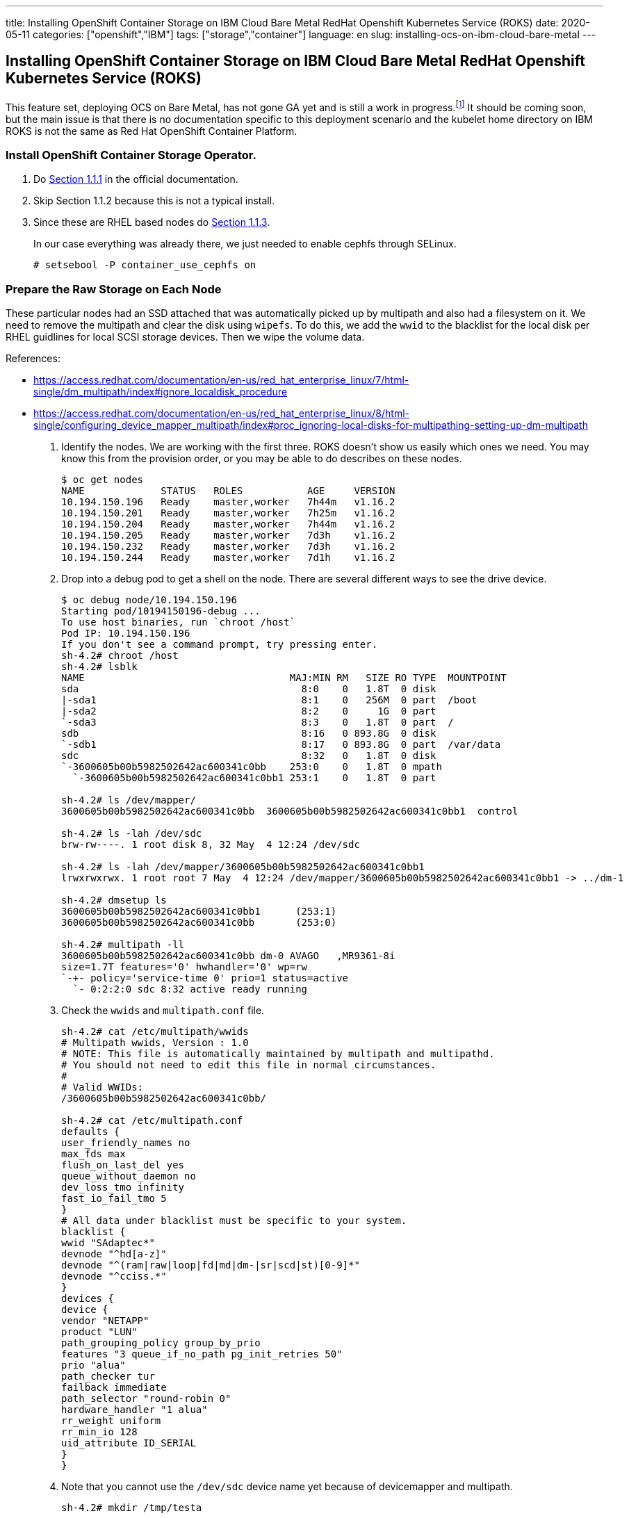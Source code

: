 ---
title: Installing OpenShift Container Storage on IBM Cloud Bare Metal RedHat Openshift Kubernetes Service (ROKS)
date: 2020-05-11
categories: ["openshift","IBM"]
tags: ["storage","container"]
language: en
slug: installing-ocs-on-ibm-cloud-bare-metal
---

== Installing OpenShift Container Storage on IBM Cloud Bare Metal RedHat Openshift Kubernetes Service (ROKS)

This feature set, deploying OCS on Bare Metal, has not gone GA yet and is still a work in progress.footnote:[https://github.com/openshift/ocs-operator/issues/454#issuecomment-604522767]  It should be coming soon, but the main issue is that there is no documentation specific to this deployment scenario and the kubelet home directory on IBM ROKS is not the same as Red Hat OpenShift Container Platform.  

=== Install OpenShift Container Storage Operator.

. Do https://access.redhat.com/documentation/en-us/red_hat_openshift_container_storage/4.3/html-single/deploying_openshift_container_storage/index#installing-rhocs-on-existing-rhocp[Section 1.1.1] in the official documentation.

. Skip Section 1.1.2 because this is not a typical install.

. Since these are RHEL based nodes do https://access.redhat.com/documentation/en-us/red_hat_openshift_container_storage/4.3/html-single/deploying_openshift_container_storage/index#enabling-file-system-access-for-containers-on-red-hat-enterprise-linux-based-nodes_rhocs[Section 1.1.3]. +
+
In our case everything was already there, we just needed to enable cephfs through SELinux.

 # setsebool -P container_use_cephfs on

=== Prepare the Raw Storage on Each Node

These particular nodes had an SSD attached that was automatically picked up by multipath and also had a filesystem on it.  We need to remove the multipath and clear the disk using `wipefs`. To do this, we add the `wwid` to the blacklist for the local disk per RHEL guidlines for local SCSI storage devices. Then we wipe the volume data. 

References:

- https://access.redhat.com/documentation/en-us/red_hat_enterprise_linux/7/html-single/dm_multipath/index#ignore_localdisk_procedure
- https://access.redhat.com/documentation/en-us/red_hat_enterprise_linux/8/html-single/configuring_device_mapper_multipath/index#proc_ignoring-local-disks-for-multipathing-setting-up-dm-multipath

. Identify the nodes.  We are working with the first three. ROKS doesn't show us easily which ones we need. You may know this from the provision order, or you may be able to do describes on these nodes.
+
[source]
----
$ oc get nodes
NAME             STATUS   ROLES           AGE     VERSION
10.194.150.196   Ready    master,worker   7h44m   v1.16.2
10.194.150.201   Ready    master,worker   7h25m   v1.16.2
10.194.150.204   Ready    master,worker   7h44m   v1.16.2
10.194.150.205   Ready    master,worker   7d3h    v1.16.2
10.194.150.232   Ready    master,worker   7d3h    v1.16.2
10.194.150.244   Ready    master,worker   7d1h    v1.16.2
----

. Drop into a debug pod to get a shell on the node.  There are several different ways to see the drive device.
+
[source]
----
$ oc debug node/10.194.150.196
Starting pod/10194150196-debug ...
To use host binaries, run `chroot /host`
Pod IP: 10.194.150.196
If you don't see a command prompt, try pressing enter.
sh-4.2# chroot /host
sh-4.2# lsblk
NAME                                   MAJ:MIN RM   SIZE RO TYPE  MOUNTPOINT
sda                                      8:0    0   1.8T  0 disk  
|-sda1                                   8:1    0   256M  0 part  /boot
|-sda2                                   8:2    0     1G  0 part  
`-sda3                                   8:3    0   1.8T  0 part  /
sdb                                      8:16   0 893.8G  0 disk  
`-sdb1                                   8:17   0 893.8G  0 part  /var/data
sdc                                      8:32   0   1.8T  0 disk  
`-3600605b00b5982502642ac600341c0bb    253:0    0   1.8T  0 mpath 
  `-3600605b00b5982502642ac600341c0bb1 253:1    0   1.8T  0 part  

sh-4.2# ls /dev/mapper/
3600605b00b5982502642ac600341c0bb  3600605b00b5982502642ac600341c0bb1  control

sh-4.2# ls -lah /dev/sdc
brw-rw----. 1 root disk 8, 32 May  4 12:24 /dev/sdc

sh-4.2# ls -lah /dev/mapper/3600605b00b5982502642ac600341c0bb1 
lrwxrwxrwx. 1 root root 7 May  4 12:24 /dev/mapper/3600605b00b5982502642ac600341c0bb1 -> ../dm-1

sh-4.2# dmsetup ls 
3600605b00b5982502642ac600341c0bb1	(253:1)
3600605b00b5982502642ac600341c0bb	(253:0)

sh-4.2# multipath -ll
3600605b00b5982502642ac600341c0bb dm-0 AVAGO   ,MR9361-8i       
size=1.7T features='0' hwhandler='0' wp=rw
`-+- policy='service-time 0' prio=1 status=active
  `- 0:2:2:0 sdc 8:32 active ready running
----

. Check the `wwids` and `multipath.conf` file.
+
[source]
----
sh-4.2# cat /etc/multipath/wwids 
# Multipath wwids, Version : 1.0
# NOTE: This file is automatically maintained by multipath and multipathd.
# You should not need to edit this file in normal circumstances.
#
# Valid WWIDs:
/3600605b00b5982502642ac600341c0bb/

sh-4.2# cat /etc/multipath.conf 
defaults {
user_friendly_names no
max_fds max
flush_on_last_del yes
queue_without_daemon no
dev_loss_tmo infinity
fast_io_fail_tmo 5
}
# All data under blacklist must be specific to your system.
blacklist {
wwid "SAdaptec*"
devnode "^hd[a-z]"
devnode "^(ram|raw|loop|fd|md|dm-|sr|scd|st)[0-9]*"
devnode "^cciss.*"
}
devices {
device {
vendor "NETAPP"
product "LUN"
path_grouping_policy group_by_prio
features "3 queue_if_no_path pg_init_retries 50"
prio "alua"
path_checker tur
failback immediate
path_selector "round-robin 0"
hardware_handler "1 alua"
rr_weight uniform
rr_min_io 128
uid_attribute ID_SERIAL
}
}
----

. Note that you cannot use the `/dev/sdc` device name yet because of devicemapper and multipath.
+
[source]
----
sh-4.2# mkdir /tmp/testa

sh-4.2# mount /dev/sdc /tmp/testa
mount: /dev/sdc is already mounted or /tmp/testa busy
                           
sh-4.2# mount /dev/mapper/3600605b00b5982502642ac600341c0bb1 /tmp/testa

sh-4.2# umount /tmp/testa
----

. Backup `multipath.conf` and id it to add your device `wwid` to the blacklist.
+
[source]
----
sh-4.2# cp /etc/multipath.conf{.bk,}

sh-4.2# vi /etc/multipath.conf 

sh-4.2# diff /etc/multipath.conf{,.bk}
11d10
< wwid 3600605b00b5982502642ac600341c0bb

sh-4.2# cat /etc/multipath.conf
defaults {
user_friendly_names no
max_fds max
flush_on_last_del yes
queue_without_daemon no
dev_loss_tmo infinity
fast_io_fail_tmo 5
}
# All data under blacklist must be specific to your system.
blacklist {
wwid 3600605b00b5982502642ac600341c0bb
wwid "SAdaptec*"
devnode "^hd[a-z]"
devnode "^(ram|raw|loop|fd|md|dm-|sr|scd|st)[0-9]*"
devnode "^cciss.*"
}
devices {
device {
vendor "NETAPP"
product "LUN"
path_grouping_policy group_by_prio
features "3 queue_if_no_path pg_init_retries 50"
prio "alua"
path_checker tur
failback immediate
path_selector "round-robin 0"
hardware_handler "1 alua"
rr_weight uniform
rr_min_io 128
uid_attribute ID_SERIAL
}
}
----
+
Nothing happens until you refresh the service.
+
[source]
----
sh-4.2# lsblk
NAME                                   MAJ:MIN RM   SIZE RO TYPE  MOUNTPOINT
sda                                      8:0    0   1.8T  0 disk  
|-sda1                                   8:1    0   256M  0 part  /boot
|-sda2                                   8:2    0     1G  0 part  
`-sda3                                   8:3    0   1.8T  0 part  /
sdb                                      8:16   0 893.8G  0 disk  
`-sdb1                                   8:17   0 893.8G  0 part  /var/data
sdc                                      8:32   0   1.8T  0 disk  
|-sdc1                                   8:33   0   1.8T  0 part  
`-3600605b00b5982502642ac600341c0bb    253:0    0   1.8T  0 mpath 
  `-3600605b00b5982502642ac600341c0bb1 253:1    0   1.8T  0 part  

sh-4.2# systemctl reload multipathd.service

sh-4.2# lsblk
NAME   MAJ:MIN RM   SIZE RO TYPE MOUNTPOINT
sda      8:0    0   1.8T  0 disk 
|-sda1   8:1    0   256M  0 part /boot
|-sda2   8:2    0     1G  0 part 
`-sda3   8:3    0   1.8T  0 part /
sdb      8:16   0 893.8G  0 disk 
`-sdb1   8:17   0 893.8G  0 part /var/data
sdc      8:32   0   1.8T  0 disk 
`-sdc1   8:33   0   1.8T  0 part 

sh-4.2# mount /dev/sdc1 /tmp/testa

sh-4.2# umount /tmp/testa
----

. Wipe the volume data (it came with a single XFS partition).
+
[source]
----
sh-4.2# wipefs /dev/sdc
offset               type
 ----------------------------------------------------------------
0x1fe                dos   [partition table]


sh-4.2# wipefs /dev/sdc --all --force
/dev/sdc: 2 bytes were erased at offset 0x000001fe (dos): 55 aa
/dev/sdc: calling ioclt to re-read partition table: Success

sh-4.2# wipefs /dev/sdc

sh-4.2# exit
exit
----

. Scripting it, to repeat:
+
[source]
----
cp /etc/multipath.conf{,.bk}
sed -i 's/wwid \"SAdaptec\*\"/wwid \"SAdaptec\*\"\nwwid '$(multipath -ll | grep AVAGO | awk '{print $1}')'/g' /etc/multipath.conf
systemctl reload multipathd.service
wipefs /dev/sdc --all --force
----

NOTE: These RHEL systems are "ephemeral" if "reset" using the `ibmcloud` command.  You will lose any alteration to the underlying OS.  Further work and testing needs to be done if we need to be able to use the machines and their storage correctly on a "reset".  It is unclear to me if there is a "Reboot" option that does not "reset" the OS.  For the purposes of this POC it does not appear to be important as long as we do not "Reset" the machines.

=== Install the Local Storage Operator

. Do https://access.redhat.com/documentation/en-us/red_hat_openshift_container_storage/4.3/html-single/deploying_openshift_container_storage/index#requirements-for-installing-openshift-container-storage-using-local-storage-devices_rhocs[Section 1.2.2] in the official documentation. +
+
https://github.com/openshift/local-storage-operator/blob/master/docs/deploy-with-olm.md[Additional LocalVolume Reference]

. Create the LocalVolume object:
+
[source]
----
echo 'apiVersion: local.storage.openshift.io/v1
kind: LocalVolume
metadata:
  name: ocs-backing
  namespace: local-storage
spec:
  nodeSelector:
    nodeSelectorTerms:
    - matchExpressions:
      - key: kubernetes.io/hostname
        operator: In
        values:
        - 10.194.150.196
        - 10.194.150.201
        - 10.194.150.204
  storageClassDevices:
  - devicePaths:
    - /dev/sdc
    storageClassName: local-ocs-backing
    volumeMode: Block' | oc create -f -
----

NOTE: Best practices suggested by the OCS documentation is to use the `/dev/disks/by-id` name of the disk.  This was not originally done in this POC.

Results:

[source]
----
$ oc get pods
NAME                                                    READY   STATUS    RESTARTS   AGE
local-ssd-file-platinum-kafka-local-diskmaker-77dz5     1/1     Running   0          17h
local-ssd-file-platinum-kafka-local-diskmaker-jzm6g     1/1     Running   0          17h
local-ssd-file-platinum-kafka-local-diskmaker-qnmb6     1/1     Running   0          17h
local-ssd-file-platinum-kafka-local-provisioner-66n4b   1/1     Running   0          17h
local-ssd-file-platinum-kafka-local-provisioner-gnr2x   1/1     Running   0          17h
local-ssd-file-platinum-kafka-local-provisioner-kzbfw   1/1     Running   0          17h
local-storage-operator-5df7f84f45-kttf4                 1/1     Running   0          14h
ocs-backing-local-diskmaker-fkbqn                       1/1     Running   0          4s
ocs-backing-local-diskmaker-l82n6                       1/1     Running   0          4s
ocs-backing-local-diskmaker-zhl9d                       1/1     Running   0          4s
ocs-backing-local-provisioner-5sqq4                     1/1     Running   0          4s
ocs-backing-local-provisioner-n9mxg                     1/1     Running   0          4s
ocs-backing-local-provisioner-wz4qk                     1/1     Running   0          4s
----

Note that the "diskmaker" logs don't take any action until there is a PVC created to match the PV.

[source]
----
$ oc logs -f ocs-backing-local-diskmaker-fkbqn
I0505 02:28:06.808416       1 diskmaker.go:23] Go Version: go1.12.12
I0505 02:28:06.808796       1 diskmaker.go:24] Go OS/Arch: linux/amd64
^C
----

The "provisioner" logs show the capture of the raw block device.

[source]
----
$ oc logs -f ocs-backing-local-provisioner-5sqq4
I0505 02:28:06.851623       1 common.go:320] StorageClass "local-ocs-backing" configured with MountDir "/mnt/local-storage/local-ocs-backing", HostDir "/mnt/local-storage/local-ocs-backing", VolumeMode "Block", FsType "", BlockCleanerCommand ["/scripts/quick_reset.sh"]
I0505 02:28:06.851784       1 main.go:63] Loaded configuration: {StorageClassConfig:map[local-ocs-backing:{HostDir:/mnt/local-storage/local-ocs-backing MountDir:/mnt/local-storage/local-ocs-backing BlockCleanerCommand:[/scripts/quick_reset.sh] VolumeMode:Block FsType:}] NodeLabelsForPV:[] UseAlphaAPI:false UseJobForCleaning:false MinResyncPeriod:{Duration:5m0s} UseNodeNameOnly:false LabelsForPV:map[storage.openshift.com/local-volume-owner-name:ocs-backing storage.openshift.com/local-volume-owner-namespace:local-storage]}
I0505 02:28:06.851817       1 main.go:64] Ready to run...
W0505 02:28:06.851829       1 main.go:73] MY_NAMESPACE environment variable not set, will be set to default.
W0505 02:28:06.851839       1 main.go:79] JOB_CONTAINER_IMAGE environment variable not set.
I0505 02:28:06.852418       1 common.go:382] Creating client using in-cluster config
I0505 02:28:06.884228       1 main.go:85] Starting controller
I0505 02:28:06.884272       1 main.go:100] Starting metrics server at :8080
I0505 02:28:06.884403       1 controller.go:45] Initializing volume cache
I0505 02:28:07.087009       1 controller.go:108] Controller started
E0505 02:28:07.087143       1 discovery.go:201] Error reading directory: open /mnt/local-storage/local-ocs-backing: no such file or directory
I0505 02:28:17.087958       1 discovery.go:304] Found new volume at host path "/mnt/local-storage/local-ocs-backing/sdc" with capacity 1919816826880, creating Local PV "local-pv-a0747d99", required volumeMode "Block"
I0505 02:28:17.102694       1 discovery.go:337] Created PV "local-pv-a0747d99" for volume at "/mnt/local-storage/local-ocs-backing/sdc"
I0505 02:28:17.102824       1 cache.go:55] Added pv "local-pv-a0747d99" to cache
I0505 02:28:17.116552       1 cache.go:64] Updated pv "local-pv-a0747d99" to cache
^C
$ oc logs -f ocs-backing-local-provisioner-n9mxg
I0505 02:28:06.628631       1 common.go:320] StorageClass "local-ocs-backing" configured with MountDir "/mnt/local-storage/local-ocs-backing", HostDir "/mnt/local-storage/local-ocs-backing", VolumeMode "Block", FsType "", BlockCleanerCommand ["/scripts/quick_reset.sh"]
I0505 02:28:06.628779       1 main.go:63] Loaded configuration: {StorageClassConfig:map[local-ocs-backing:{HostDir:/mnt/local-storage/local-ocs-backing MountDir:/mnt/local-storage/local-ocs-backing BlockCleanerCommand:[/scripts/quick_reset.sh] VolumeMode:Block FsType:}] NodeLabelsForPV:[] UseAlphaAPI:false UseJobForCleaning:false MinResyncPeriod:{Duration:5m0s} UseNodeNameOnly:false LabelsForPV:map[storage.openshift.com/local-volume-owner-name:ocs-backing storage.openshift.com/local-volume-owner-namespace:local-storage]}
I0505 02:28:06.628809       1 main.go:64] Ready to run...
W0505 02:28:06.628820       1 main.go:73] MY_NAMESPACE environment variable not set, will be set to default.
W0505 02:28:06.628831       1 main.go:79] JOB_CONTAINER_IMAGE environment variable not set.
I0505 02:28:06.629393       1 common.go:382] Creating client using in-cluster config
I0505 02:28:06.658010       1 main.go:85] Starting controller
I0505 02:28:06.658072       1 main.go:100] Starting metrics server at :8080
I0505 02:28:06.658185       1 controller.go:45] Initializing volume cache
I0505 02:28:06.860545       1 controller.go:108] Controller started
E0505 02:28:06.860666       1 discovery.go:201] Error reading directory: open /mnt/local-storage/local-ocs-backing: no such file or directory
I0505 02:28:16.861298       1 discovery.go:304] Found new volume at host path "/mnt/local-storage/local-ocs-backing/sdc" with capacity 1919816826880, creating Local PV "local-pv-4db9cb47", required volumeMode "Block"
I0505 02:28:16.877592       1 discovery.go:337] Created PV "local-pv-4db9cb47" for volume at "/mnt/local-storage/local-ocs-backing/sdc"
I0505 02:28:16.877745       1 cache.go:55] Added pv "local-pv-4db9cb47" to cache
I0505 02:28:16.887963       1 cache.go:64] Updated pv "local-pv-4db9cb47" to cache
^C
$ oc logs -f ocs-backing-local-provisioner-wz4qk
I0505 02:28:06.777835       1 common.go:320] StorageClass "local-ocs-backing" configured with MountDir "/mnt/local-storage/local-ocs-backing", HostDir "/mnt/local-storage/local-ocs-backing", VolumeMode "Block", FsType "", BlockCleanerCommand ["/scripts/quick_reset.sh"]
I0505 02:28:06.777974       1 main.go:63] Loaded configuration: {StorageClassConfig:map[local-ocs-backing:{HostDir:/mnt/local-storage/local-ocs-backing MountDir:/mnt/local-storage/local-ocs-backing BlockCleanerCommand:[/scripts/quick_reset.sh] VolumeMode:Block FsType:}] NodeLabelsForPV:[] UseAlphaAPI:false UseJobForCleaning:false MinResyncPeriod:{Duration:5m0s} UseNodeNameOnly:false LabelsForPV:map[storage.openshift.com/local-volume-owner-name:ocs-backing storage.openshift.com/local-volume-owner-namespace:local-storage]}
I0505 02:28:06.778007       1 main.go:64] Ready to run...
W0505 02:28:06.778018       1 main.go:73] MY_NAMESPACE environment variable not set, will be set to default.
W0505 02:28:06.778027       1 main.go:79] JOB_CONTAINER_IMAGE environment variable not set.
I0505 02:28:06.778609       1 common.go:382] Creating client using in-cluster config
I0505 02:28:06.803697       1 main.go:85] Starting controller
I0505 02:28:06.803728       1 main.go:100] Starting metrics server at :8080
I0505 02:28:06.803815       1 controller.go:45] Initializing volume cache
I0505 02:28:07.006479       1 controller.go:108] Controller started
E0505 02:28:07.006588       1 discovery.go:201] Error reading directory: open /mnt/local-storage/local-ocs-backing: no such file or directory
I0505 02:28:17.007375       1 discovery.go:304] Found new volume at host path "/mnt/local-storage/local-ocs-backing/sdc" with capacity 1919816826880, creating Local PV "local-pv-7f5385f2", required volumeMode "Block"
I0505 02:28:17.026660       1 discovery.go:337] Created PV "local-pv-7f5385f2" for volume at "/mnt/local-storage/local-ocs-backing/sdc"
I0505 02:28:17.026720       1 cache.go:55] Added pv "local-pv-7f5385f2" to cache
I0505 02:28:17.036906       1 cache.go:64] Updated pv "local-pv-7f5385f2" to cache
^C
----

The PersistentVolumes show up:

[source]
----
$ oc get pv | grep ocs-backing
local-pv-4db9cb47                          1787Gi     RWO            Delete           Available                                                                              local-ocs-backing                        22m
local-pv-7f5385f2                          1787Gi     RWO            Delete           Available                                                                              local-ocs-backing                        22m
local-pv-a0747d99                          1787Gi     RWO            Delete           Available                                                                              local-ocs-backing                        22m

----

=== Create an OCS StorageCluster

. Edit the system:node ClusterRole. Alternatively, you can set `enable-controller-attach-detach` to true on the kubelet.footnote:[https://github.com/openshift/ocs-operator/issues/453#issuecomment-619918779]
+
[source]
----
$ oc edit clusterrole system\:node

- apiGroups:
  - storage.k8s.io
  resources:
  - volumeattachments
  verbs:
  - get
  - create
  - update
  - delete
  - list

----

. Do https://access.redhat.com/documentation/en-us/red_hat_openshift_container_storage/4.3/html-single/deploying_openshift_container_storage/index#creating-openshift-container-storage-cluster-on-bare-metal_rhocs[Section 1.2.6] in the official documentation to create a custom cluster.
+
[source]
----
$ echo 'apiVersion: ocs.openshift.io/v1
kind: StorageCluster
metadata:
  name: ocs-storagecluster
  namespace: openshift-storage
spec:
  monDataDirHostPath: /var/lib/rook
  storageDeviceSets:
  - config: {}
    count: 1
    dataPVCTemplate:
      spec:
        accessModes:
        - ReadWriteOnce
        resources:
          requests:
            storage: 1787Gi
        storageClassName: local-ocs-backing
        volumeMode: Block
    name: ocs-deviceset
    placement: {}
    replica: 3
    resources: {}
  version: 4.3.0' | oc create -f - 
----
+
Notice that our storage size matches the PV size, which is not one of the prescripted sizes in the GUI.  Also, the `mons` are being hosted on the root disk under `/var/lib/rook`.  You can alternatively deploy another PV if you have something else on your bare metal cluster to back them.  In IBM Cloud this could be any of many different options.  We did this for simplicity as it was not critical to the POC. 

. Edit the DaemonSets and change all references to the kublet location from `/var/lib/kubelet` to `/var/data/kubelet`
+
[source]
----
 $ oc edit ds csi-cephfsplugin
 $ oc edit ds csi-rbdplugin
----
+
Automated this would look like:+
[source]
----
 $ oc get ds csi-rbdplugin -o yaml | sed 's/var\/lib\/kubelet/var\/data\/kubelet/g' | oc apply -f -
 $ oc get ds csi-cephfsplugin -o yaml | sed 's/var\/lib\/kubelet/var\/data\/kubelet/g' | oc apply -f -
----

=== Debugging

Sometimes the pods that prepare the OSDs (e.g. `rook-ceph-osd-prepare-ocs-deviceset-0-0-zf9xk-jckrc`) may recycle after failing and crashing a few times.  

Kubelet log on each node is very helpful: `/var/log/kubelet.log`

This error is persistent but benign:

[source]
----
May 11 21:30:34 kube-bqjdgjof0jub1eqc7830-cluster0-storage-00000d76 kubelet.service: E0511 21:30:34.616492   15432 goroutinemap.go:150] Operation for "/var/data/kubelet/plugins/openshift-storage.rbd.csi.ceph.com/csi.sock" failed. No retries permitted until 2020-05-11 21:32:36.616461186 -0500 CDT m=+637666.488684071 (durationBeforeRetry 2m2s). Error: "RegisterPlugin error -- failed to get plugin info using RPC GetInfo at socket /var/data/kubelet/plugins/openshift-storage.rbd.csi.ceph.com/csi.sock, err: rpc error: code = Unimplemented desc = unknown service pluginregistration.Registration"
----

This error indicates you did not edit the clusterrole correctly, or did not do it at all:

[source]
----
May 11 10:56:11 kube-bqjdgjof0jub1eqc7830-cluster0-storage-00000d76 kubelet.service: E0511 10:56:11.498116   15432 nestedpendingoperations.go:20] Operation for "\"kubernetes.io/csi/openshift-storage.rbd.csi.ceph.com^0001-0011-openshift-storage-0000000000000002-abcba85c-9395-11ea-abcf-52f7713ae97\"" failed. No retries permitted until 2020-05-11 10:58:13.498080928 -0500 CDT m=+599603.370303765 (durationBeforeRetry 2m2s). Error: "AttahVolume.Attach failed for volume \"pvc-3797850b-b025-46fc-a177-242b86483049\" (UniqueName: \"kubernetes.io/csi/openshift-storage.rbd.csi.ceph.com^001-0011-openshift-storage-0000000000000002-abcba85c-9395-11ea-abcf-52f77713ae97\") from node \"10.194.150.204\" : kubernetes.io/csi: attacher.Attch failed: volumeattachments.storage.k8s.io is forbidden: User \"system:node:10.194.150.204\" cannot create resource \"volumeattachments\" in API roup \"storage.k8s.io\" at the cluster scope: can only get individual resources of this type"
----

=== Notes and References

- https://github.com/rook/rook/pull/5032
- https://github.com/openshift/ocs-operator/issues/453
- https://github.com/rook/rook/issues/3923#issuecomment-534037026
- https://github.com/rook/rook/pull/3927
